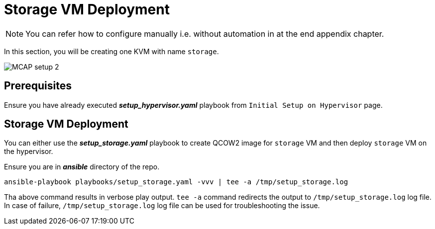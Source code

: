 = Storage VM Deployment

[NOTE]
You can refer how to configure manually i.e. without automation in at the end appendix chapter.

In this section, you will be creating one KVM with name `storage`.

image::MCAP_setup_2.png[]

== Prerequisites

Ensure you have already executed *_setup_hypervisor.yaml_* playbook from `Initial Setup on Hypervisor` page.

== Storage VM Deployment

You can either use the *_setup_storage.yaml_* playbook to create QCOW2 image for `storage` VM and then deploy `storage` VM on the hypervisor.

Ensure you are in *_ansible_* directory of the repo.

[source,bash,role=execute]
----
ansible-playbook playbooks/setup_storage.yaml -vvv | tee -a /tmp/setup_storage.log
----

Tha above command results in verbose play output.
`tee -a` command redirects the output to `/tmp/setup_storage.log` log file.
In case of failure, `/tmp/setup_storage.log` log file can be used for troubleshooting the issue.